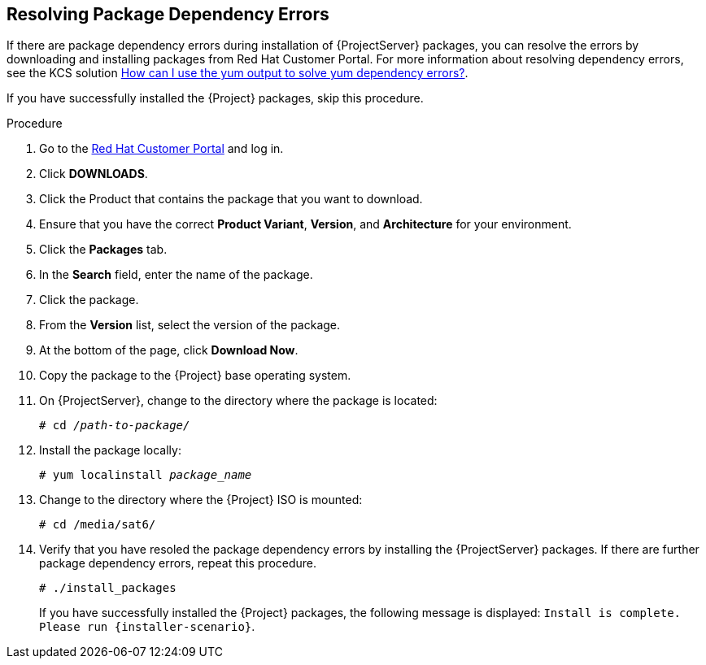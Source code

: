 [id="resolving-package-dependency-errors_{context}"]
== Resolving Package Dependency Errors

If there are package dependency errors during installation of {ProjectServer} packages, you can resolve the errors by downloading and installing packages from Red Hat Customer Portal. For more information about resolving dependency errors, see the KCS solution https://access.redhat.com/solutions/262323[How can I use the yum output to solve yum dependency errors?].

If you have successfully installed the {Project} packages, skip this procedure.

.Procedure

. Go to the https://access.redhat.com/[Red Hat Customer Portal] and log in.

. Click *DOWNLOADS*.

. Click the Product that contains the package that you want to download.

. Ensure that you have the correct *Product Variant*, *Version*, and *Architecture* for your environment.

. Click the *Packages* tab.

. In the *Search* field, enter the name of the package.

. Click the package.

. From the *Version* list, select the version of the package.

. At the bottom of the page, click *Download Now*.

. Copy the package to the {Project} base operating system.

. On {ProjectServer}, change to the directory where the package is located:
+
[options="nowrap" subs="+quotes"]
----
# cd _/path-to-package/_
----

. Install the package locally:
+
[options="nowrap" subs="+quotes"]
----
# yum localinstall _package_name_
----

. Change to the directory where the {Project} ISO is mounted:
+
[options="nowrap"]
----
# cd /media/sat6/
----

. Verify that you have resoled the package dependency errors by installing the {ProjectServer} packages. If there are further package dependency errors, repeat this procedure.
+
[options="nowrap"]
----
# ./install_packages
----
+
If you have successfully installed the {Project} packages, the following message is displayed: `Install is complete. Please run {installer-scenario}`.
